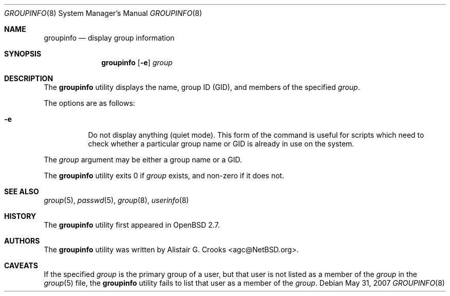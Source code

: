 .\" $OpenBSD: groupinfo.8,v 1.11 2007/05/31 19:20:30 jmc Exp $
.\" $NetBSD: groupinfo.8,v 1.3 2000/10/03 19:32:23 bjh21 Exp $
.\"
.\" Copyright (c) 1999 Alistair G. Crooks.  All rights reserved.
.\"
.\" Redistribution and use in source and binary forms, with or without
.\" modification, are permitted provided that the following conditions
.\" are met:
.\" 1. Redistributions of source code must retain the above copyright
.\"    notice, this list of conditions and the following disclaimer.
.\" 2. Redistributions in binary form must reproduce the above copyright
.\"    notice, this list of conditions and the following disclaimer in the
.\"    documentation and/or other materials provided with the distribution.
.\" 3. All advertising materials mentioning features or use of this software
.\"    must display the following acknowledgement:
.\"	This product includes software developed by Alistair G. Crooks.
.\" 4. The name of the author may not be used to endorse or promote
.\"    products derived from this software without specific prior written
.\"    permission.
.\"
.\" THIS SOFTWARE IS PROVIDED BY THE AUTHOR ``AS IS'' AND ANY EXPRESS
.\" OR IMPLIED WARRANTIES, INCLUDING, BUT NOT LIMITED TO, THE IMPLIED
.\" WARRANTIES OF MERCHANTABILITY AND FITNESS FOR A PARTICULAR PURPOSE
.\" ARE DISCLAIMED.  IN NO EVENT SHALL THE AUTHOR BE LIABLE FOR ANY
.\" DIRECT, INDIRECT, INCIDENTAL, SPECIAL, EXEMPLARY, OR CONSEQUENTIAL
.\" DAMAGES (INCLUDING, BUT NOT LIMITED TO, PROCUREMENT OF SUBSTITUTE
.\" GOODS OR SERVICES; LOSS OF USE, DATA, OR PROFITS; OR BUSINESS
.\" INTERRUPTION) HOWEVER CAUSED AND ON ANY THEORY OF LIABILITY,
.\" WHETHER IN CONTRACT, STRICT LIABILITY, OR TORT (INCLUDING
.\" NEGLIGENCE OR OTHERWISE) ARISING IN ANY WAY OUT OF THE USE OF THIS
.\" SOFTWARE, EVEN IF ADVISED OF THE POSSIBILITY OF SUCH DAMAGE.
.\"
.\"
.Dd $Mdocdate: May 31 2007 $
.Dt GROUPINFO 8
.Os
.Sh NAME
.Nm groupinfo
.Nd display group information
.Sh SYNOPSIS
.Nm groupinfo
.Op Fl e
.Ar group
.Sh DESCRIPTION
The
.Nm
utility displays the name, group ID (GID),
and members of the specified
.Ar group .
.Pp
The options are as follows:
.Bl -tag -width Ds
.It Fl e
Do not display anything (quiet mode).
This form of the command is useful for
scripts which need to check whether a particular group
name or GID is already in use on the system.
.El
.Pp
The
.Ar group
argument may be either a group name or a GID.
.Pp
The
.Nm
utility exits 0 if
.Ar group
exists, and non-zero if it does not.
.Sh SEE ALSO
.Xr group 5 ,
.Xr passwd 5 ,
.Xr group 8 ,
.Xr userinfo 8
.Sh HISTORY
The
.Nm
utility first appeared in
.Ox 2.7 .
.Sh AUTHORS
The
.Nm
utility was written by
.An Alistair G. Crooks Aq agc@NetBSD.org .
.Sh CAVEATS
If the specified
.Ar group
is the primary group of a user, but that user is not listed as a
member of the
.Ar group
in the
.Xr group 5
file, the
.Nm
utility fails to list that user as a member of the
.Ar group .
